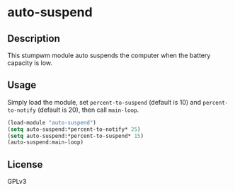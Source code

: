 * auto-suspend
** Description
   This stumpwm module auto suspends the computer when the battery
   capacity is low.
** Usage
   Simply load the module, set =percent-to-suspend= (default is 10)
   and =percent-to-notify= (default is 20), then call =main-loop=.

   #+begin_src lisp
     (load-module "auto-suspend")
     (setq auto-suspend:*percent-to-notify* 25)
     (setq auto-suspend:*percent-to-suspend* 15)
     (auto-suspend:main-loop)
   #+end_src
** License
GPLv3
